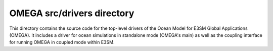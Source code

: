 ===========================
OMEGA src/drivers directory
===========================

This directory contains the source code for the
top-level drivers of the Ocean Model for E3SM Global
Applications (OMEGA). It includes a driver for ocean
simulations in standalone mode (OMEGA's main) as well
as the coupling interface for running OMEGA in coupled
mode within E3SM.

